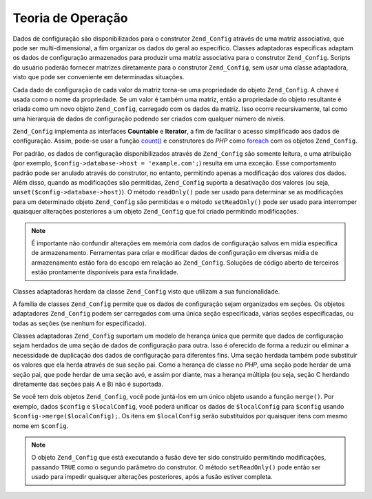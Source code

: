 .. EN-Revision: none
.. _zend.config.theory_of_operation:

Teoria de Operação
==================

Dados de configuração são disponibilizados para o construtor ``Zend_Config`` através de uma matriz associativa,
que pode ser multi-dimensional, a fim organizar os dados do geral ao específico. Classes adaptadoras específicas
adaptam os dados de configuração armazenados para produzir uma matriz associativa para o construtor
``Zend_Config``. Scripts do usuário poderão fornecer matrizes diretamente para o construtor ``Zend_Config``, sem
usar uma classe adaptadora, visto que pode ser conveniente em determinadas situações.

Cada dado de configuração de cada valor da matriz torna-se uma propriedade do objeto ``Zend_Config``. A chave é
usada como o nome da propriedade. Se um valor é também uma matriz, então a propriedade do objeto resultante é
criada como um novo objeto ``Zend_Config``, carregado com os dados da matriz. Isso ocorre recursivamente, tal como
uma hierarquia de dados de configuração podendo ser criados com qualquer número de níveis.

``Zend_Config`` implementa as interfaces **Countable** e **Iterator**, a fim de facilitar o acesso simplificado aos
dados de configuração. Assim, pode-se usar a função `count()`_ e construtores do *PHP* como `foreach`_ com os
objetos ``Zend_Config``.

Por padrão, os dados de configuração disponibilizados através de ``Zend_Config`` são somente leitura, e uma
atribuição (por exemplo, ``$config->database->host = 'example.com';``) resulta em uma exceção. Esse
comportamento padrão pode ser anulado através do construtor, no entanto, permitindo apenas a modificação dos
valores dos dados. Além disso, quando as modificações são permitidas, ``Zend_Config`` suporta a desativação
dos valores (ou seja, ``unset($config->database->host)``). O método ``readOnly()`` pode ser usado para determinar
se as modificações para um determinado objeto ``Zend_Config`` são permitidas e o método ``setReadOnly()`` pode
ser usado para interromper quaisquer alterações posteriores a um objeto ``Zend_Config`` que foi criado permitindo
modificações.

.. note::

   É importante não confundir alterações em memória com dados de configuração salvos em mídia específica
   de armazenamento. Ferramentas para criar e modificar dados de configuração em diversas mídia de armazenamento
   estão fora do escopo em relação ao ``Zend_Config``. Soluções de código aberto de terceiros estão
   prontamente disponíveis para esta finalidade.

Classes adaptadoras herdam da classe ``Zend_Config`` visto que utilizam a sua funcionalidade.

A família de classes ``Zend_Config`` permite que os dados de configuração sejam organizados em seções. Os
objetos adaptadores ``Zend_Config`` podem ser carregados com uma única seção especificada, várias seções
especificadas, ou todas as seções (se nenhum for especificado).

Classes adaptadoras ``Zend_Config`` suportam um modelo de herança única que permite que dados de configuração
sejam herdados de uma seção de dados de configuração para outra. Isso é oferecido de forma a reduzir ou
eliminar a necessidade de duplicação dos dados de configuração para diferentes fins. Uma seção herdada
também pode substituir os valores que ela herda através de sua seção pai. Como a herança de classe no *PHP*,
uma seção pode herdar de uma seção pai, que pode herdar de uma seção avó, e assim por diante, mas a herança
múltipla (ou seja, seção C herdando diretamente das seções pais A e B) não é suportada.

Se você tem dois objetos ``Zend_Config``, você pode juntá-los em um único objeto usando a função ``merge()``.
Por exemplo, dados ``$config`` e ``$localConfig``, você poderá unificar os dados de ``$localConfig`` para
``$config`` usando ``$config->merge($localConfig);``. Os itens em ``$localConfig`` serão substituídos por
quaisquer itens com mesmo nome em ``$config``.

.. note::

   O objeto ``Zend_Config`` que está executando a fusão deve ter sido construído permitindo modificações,
   passando ``TRUE`` como o segundo parâmetro do construtor. O método ``setReadOnly()`` pode então ser usado
   para impedir quaisquer alterações posteriores, após a fusão estiver completa.



.. _`count()`: http://php.net/count
.. _`foreach`: http://php.net/foreach
